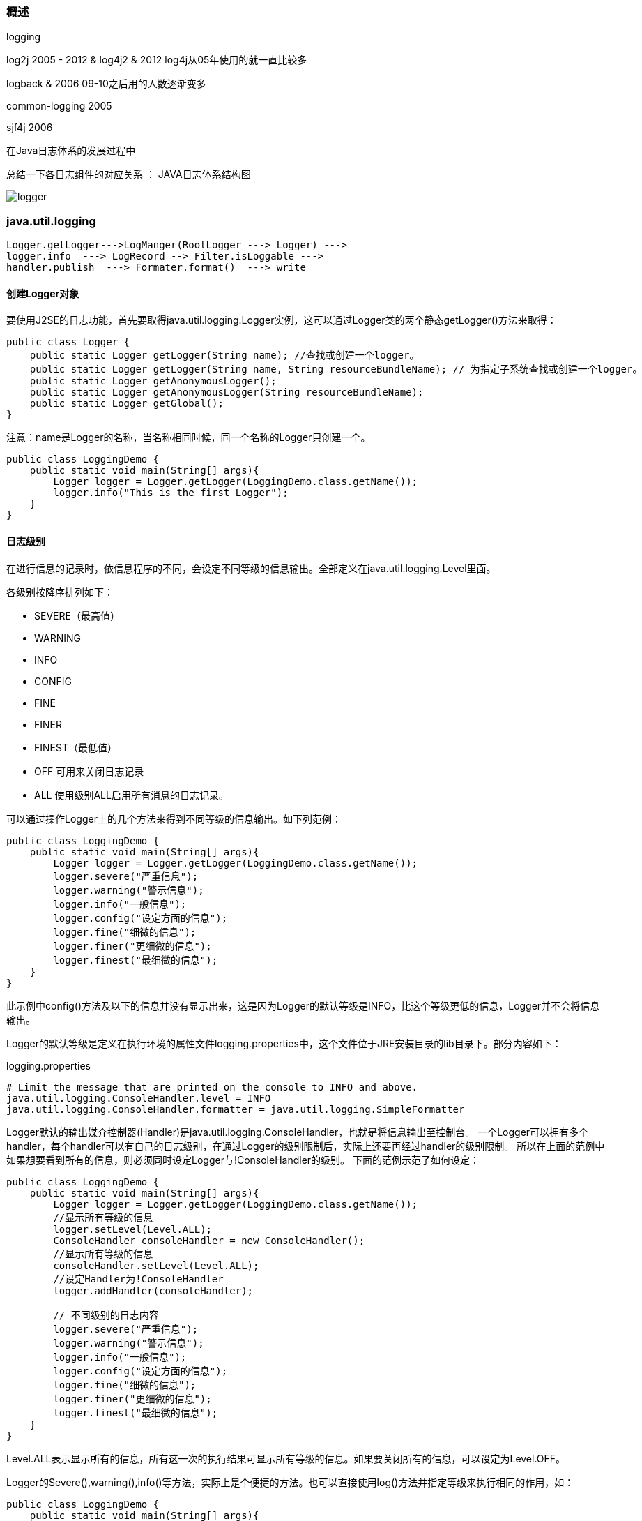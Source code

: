 === 概述
logging

log2j 2005  - 2012
& log4j2 &  2012  log4j从05年使用的就一直比较多

logback &  2006  09-10之后用的人数逐渐变多

common-logging 2005

sjf4j 2006

在Java日志体系的发展过程中

总结一下各日志组件的对应关系 ： JAVA日志体系结构图

image:../images/logger.png[]


=== java.util.logging

----
Logger.getLogger--->LogManger(RootLogger ---> Logger) --->
logger.info  ---> LogRecord --> Filter.isLoggable --->
handler.publish  ---> Formater.format()  ---> write
----

==== 创建Logger对象

要使用J2SE的日志功能，首先要取得java.util.logging.Logger实例，这可以通过Logger类的两个静态getLogger()方法来取得：

[source,java]
----
public class Logger {
    public static Logger getLogger(String name); //查找或创建一个logger。
    public static Logger getLogger(String name, String resourceBundleName); // 为指定子系统查找或创建一个logger。
    public static Logger getAnonymousLogger();
    public static Logger getAnonymousLogger(String resourceBundleName);
    public static Logger getGlobal();
}
----

注意：name是Logger的名称，当名称相同时候，同一个名称的Logger只创建一个。

[source,java]
----
public class LoggingDemo {
    public static void main(String[] args){
        Logger logger = Logger.getLogger(LoggingDemo.class.getName());
        logger.info("This is the first Logger");
    }
}
----

==== 日志级别

在进行信息的记录时，依信息程序的不同，会设定不同等级的信息输出。全部定义在java.util.logging.Level里面。

各级别按降序排列如下：

* SEVERE（最高值）
* WARNING
* INFO
* CONFIG
* FINE
* FINER
* FINEST（最低值）

* OFF 可用来关闭日志记录
* ALL 使用级别ALL启用所有消息的日志记录。

可以通过操作Logger上的几个方法来得到不同等级的信息输出。如下列范例：

[source,java]
----
public class LoggingDemo {
    public static void main(String[] args){
        Logger logger = Logger.getLogger(LoggingDemo.class.getName());
        logger.severe("严重信息");
        logger.warning("警示信息");
        logger.info("一般信息");
        logger.config("设定方面的信息");
        logger.fine("细微的信息");
        logger.finer("更细微的信息");
        logger.finest("最细微的信息");
    }
}
----

此示例中config()方法及以下的信息并没有显示出来，这是因为Logger的默认等级是INFO，比这个等级更低的信息，Logger并不会将信息输出。

Logger的默认等级是定义在执行环境的属性文件logging.properties中，这个文件位于JRE安装目录的lib目录下。部分内容如下：

logging.properties

[source,properties]
----
# Limit the message that are printed on the console to INFO and above.
java.util.logging.ConsoleHandler.level = INFO
java.util.logging.ConsoleHandler.formatter = java.util.logging.SimpleFormatter
----

Logger默认的输出媒介控制器(Handler)是java.util.logging.ConsoleHandler，也就是将信息输出至控制台。 一个Logger可以拥有多个handler，每个handler可以有自己的日志级别，在通过Logger的级别限制后，实际上还要再经过handler的级别限制。 所以在上面的范例中如果想要看到所有的信息，则必须同时设定Logger与!ConsoleHandler的级别。 下面的范例示范了如何设定：

[source,java]
----
public class LoggingDemo {
    public static void main(String[] args){
        Logger logger = Logger.getLogger(LoggingDemo.class.getName());
        //显示所有等级的信息
        logger.setLevel(Level.ALL);
        ConsoleHandler consoleHandler = new ConsoleHandler();
        //显示所有等级的信息
        consoleHandler.setLevel(Level.ALL);
        //设定Handler为!ConsoleHandler
        logger.addHandler(consoleHandler);

        // 不同级别的日志内容
        logger.severe("严重信息");
        logger.warning("警示信息");
        logger.info("一般信息");
        logger.config("设定方面的信息");
        logger.fine("细微的信息");
        logger.finer("更细微的信息");
        logger.finest("最细微的信息");
    }
}
----

Level.ALL表示显示所有的信息，所有这一次的执行结果可显示所有等级的信息。如果要关闭所有的信息，可以设定为Level.OFF。

Logger的Severe(),warning(),info()等方法，实际上是个便捷的方法。也可以直接使用log()方法并指定等级来执行相同的作用，如：

[source,java]
----
public class LoggingDemo {
    public static void main(String[] args){
        Logger logger = Logger.getLogger(LoggingDemo.class.getName());
        logger.log(Level.SEVERE, "严重信息test");
    }
}
----

==== Handler

Handler对象从Logger中获取日志信息，并将这些信息导出。例如，它可将这些信息写入控制台或文件中，也可以将这些信息发送到网络日志服务中，或将其转发到操作系统日志中。

Logger默认的输出处理者是ConsoleHandler。ConsoleHandler的输出是使用System.err对象，而信息的默认等级是INFO，这可以在JRE安装目录下lib目录的logging.properties中看到：

[source,properties]
----
Limit the message that are printed on the console to INFO and above.
java.util.logging.ConsoleHandler.level = INFO
----

Java SE实现了5个Handler：

. java.util.logging.ConsoleHandler 以System.err输出日志。
. java.util.logging.FileHandler 将信息输出到文件。
. java.util.logging.StreamHandler 以指定的!OutputStream实例输出日志。
. java.util.logging.SocketHandler 将信息通过Socket传送至远程主机。
. java.util.logging.MemoryHandler 将信息暂存在内存中。



以下代码将信息输出至文件中：

[source,java]
----
public class LoggingDemo {
    public static void main(String[] args) throws Exception {
        Logger logger = Logger.getLogger(LoggingDemo.class.getName());
        FileHandler fileHandler = new FileHandler("./logger.xml");
        logger.addHandler(fileHandler);
        logger.info("测试信息");
    }

}
----

执行结果，文件中的内容：

[source, xml]
----
<?xml version="1.0" encoding="UTF-8" standalone="no"?>
<!DOCTYPE log SYSTEM "logger.dtd">
<log>
<record>
  <date>2020-11-02T06:44:29.076973Z</date>
  <millis>1604299469076</millis>
  <nanos>973000</nanos>
  <sequence>0</sequence>
  <logger>org.example.LoggingDemo</logger>
  <level>INFO</level>
  <class>org.example.LoggingDemo</class>
  <method>main</method>
  <thread>1</thread>
  <message>测试信息</message>
</record>
</log>
----
fileHandler默认的输出格式是XML格式。输出格式由java.util.logging.Formatter来控制，下一节详细介绍Formatter。

==== Formatter

Formatter为格式化LogRecords提供支持。
一般来说，每个Handler都有关联的Formatter。Formatter接受LogRecord，并将它转换为一个字符串。

默认提供了两种Formatter：

* java.util.logging.SimpleFormatter：标准日志格式，就是我们通常在启动一些诸如 Tomcat、 JBoss之类的服务器的时候经常能在控制台下看到的那种形式，
就像这样：

----
2004-12-20 23:08:52 org.apache.coyote.http11.Http11Protocol init
INFO: Initializing Coyote HTTP/1.1 on http-8080
----

* java.util.logging.XMLFormatter：XML形式的日志格式，如果为Logger添加了一个new XMLFormatter()，
那么就会以XML形式输出，不过更常用的是使用上面介绍的FileHandler输出到XML文件中。

从上一节的例子可知，FileHandler的默认格式是java.util.logging.XMLFormatter，
而ConsoleHandler的默认格式是java.util.logging.SimpleFormatter，
可以使用Handler实例的setFormatter()方法来设定信息的输出格式。
例如：

[source,java]
----
public class LoggingDemo {
  public static void main(String[] args) throws Exception {
    Logger logger = Logger.getLogger(LoggingDemo.class.getName());
    FileHandler fileHandler = new FileHandler("./logger.log");
    fileHandler.setFormatter(new SimpleFormatter());
    logger.addHandler(fileHandler);
    logger.info("测试信息");
  }
}
----

FileHandler的Formatter设定为SimpleFormatter，则输出的日志文件内容就是简单的文字信息，
打开文件后会发现与命令行模式下看到的信息内容相同。

==== 自定义

1、Handler

用户可以定制自己输出媒介控制器，继承Handler即可，通常只需要实现Handler中三个未定义的抽象方法：

* publish：主要方法，把日志记录写入你需要的媒介。
* flush：清除缓冲区并保存数据。
* close：关闭控制器。

通过重写以上三个方法可以很容易实现一个新的输出媒介控制器。

2、Formatter

除了XMLFormatter与!SimpleFormatter之外，也可以自定义日志的输出格式，只要继承抽象类Formatter，并重新定义其format()方法即可。format()方法会传入一个java.util.logging.LogRecord对象作为参数，可以使用它来取得一些与程序执行有关的信息。'

3、日志级别

Java的一个日志级别对应一个整数值，Level有9个内置的级别，分别是：

|===
| 类型 | 对应的整数

|OFF     |最大整数（ Integer. MAX_VALUE）
|SEVERE  |1000
|WARNING |900
|INFO    |800
|CONFIG  |700
|FINE    |500
|FINER   |400
|FINEST  |300
|ALL     |最小整数（Integer. MIN_VALUE）
|===

你也可以定义自己的日志级别，通过继承Level的方式，譬如：

[source,java]
----
 /**
  * 自定义日志级别
  */
 public class AlertLevel extends Level {

     /**
      * @param name 级别名称
      * @param value 决定优先级的值
      */
     protected AlertLevel(String name, int value) {
         super(name,value);
     }

     public static void main(String[] args){
         Logger logger = Logger.getAnonymousLogger();
         // 低于INFO（800），显示不出来，因为默认的配置 java.util.logging.ConsoleHandler.level = INFO
         logger.log(new AlertLevel("ALERT",950), "自定义 lever!");
     }
 }
----

==== Logger的层次关系
在使用Logger的静态getLogger()方法取得Logger实例时，给getLogger()方法的名称是有意义的。
如果给定a，实际上将从根(Root)logger继承一些特性，像日志级别（Level）以及根logger的输出媒介控制器。
如果再取得一个Logger实例，并给定名称a.b，则这次取得的Logger将继承pku这个Logger上的特性。
从以下范例可以看出Logger在名称上的继承关系：

[source,java]
----
/**
 * Logger的层次关系
 */
public class LoggerHierarchyDemo {
    public static void main(String[] args){
        Logger onlyfunLogger = Logger.getLogger("a");
        Logger caterpillarLogger = Logger.getLogger("a.b");
        System.out.println("root logger:"+onlyfunLogger.getParent());
        System.out.println("only fun logger:" + caterpillarLogger.getParent().getName());
        System.out.println("caterpillar Logger:" + caterpillarLogger.getName() + "\n");
        onlyfunLogger.setLevel(Level.WARNING);
        caterpillarLogger.info("caterpillar ' info");
        caterpillarLogger.setLevel(Level.INFO);
        caterpillarLogger.info("caterpillar ' info");
    }
}
----

执行结果：

----
root logger:java.util.logging.LogManager$RootLogger@13969fbe
only fun logger:a
caterpillar Logger:a.b
----

getParent()方法可以取得Logger上的上层父Logger，根Logger并没有名称，所以直接调用它的toString()以取得字符串描述。
当Logger没有设定等级时，则使用父Logger的等级设定，所以在上面的范例中，onlyfunLogger设定等级为WARNING时，
caterpillarLogger调用info()方法时并不会有信息显示(因为WARNING等级比INFO高)。

=== log4j

=== log4j2
前面介绍了Commons Logging，可以作为“日志接口”来使用。而真正的“日志实现”可以使用Log4j。

Log4j是一种非常流行、组件化设计的日志框架，它的架构大致如下：

image:../images/log4j.png[]

当我们使用Log4j输出一条日志时，Log4j自动通过不同的Appender把同一条日志输出到不同的目的地。例如：

* console：输出到屏幕；
* file：输出到文件；
* socket：通过网络输出到远程计算机；
* jdbc：输出到数据库

在输出日志的过程中，通过Filter来过滤哪些log需要被输出，哪些log不需要被输出。例如，仅输出ERROR级别的日志。

最后，通过Layout来格式化日志信息，例如，自动添加日期、时间、方法名称等信息。

上述结构虽然复杂，但我们在实际使用的时候，并不需要关心Log4j的API，而是通过配置文件来配置它。

以XML配置为例，使用Log4j的时候，我们把一个log4j2.xml的文件放到classpath下就可以让Log4j读取配置文件并按照我们的配置来输出日志。下面是一个配置文件的例子：

[source,xml]
----
<?xml version="1.0" encoding="UTF-8"?>
<Configuration>
	<Properties>
        <!-- 定义日志格式 -->
		<Property name="log.pattern">%d{MM-dd HH:mm:ss.SSS} [%t] %-5level %logger{36}%n%msg%n%n</Property>
        <!-- 定义文件名变量 -->
		<Property name="file.err.filename">log/err.log</Property>
		<Property name="file.err.pattern">log/err.%i.log.gz</Property>
	</Properties>
    <!-- 定义Appender，即目的地 -->
	<Appenders>
        <!-- 定义输出到屏幕 -->
		<Console name="console" target="SYSTEM_OUT">
            <!-- 日志格式引用上面定义的log.pattern -->
			<PatternLayout pattern="${log.pattern}" />
		</Console>
        <!-- 定义输出到文件,文件名引用上面定义的file.err.filename -->
		<RollingFile name="err" bufferedIO="true" fileName="${file.err.filename}" filePattern="${file.err.pattern}">
			<PatternLayout pattern="${log.pattern}" />
			<Policies>
                <!-- 根据文件大小自动切割日志 -->
				<SizeBasedTriggeringPolicy size="1 MB" />
			</Policies>
            <!-- 保留最近10份 -->
			<DefaultRolloverStrategy max="10" />
		</RollingFile>
	</Appenders>
	<Loggers>
		<Root level="info">
            <!-- 对info级别的日志，输出到console -->
			<AppenderRef ref="console" level="info" />
            <!-- 对error级别的日志，输出到err，即上面定义的RollingFile -->
			<AppenderRef ref="err" level="error" />
		</Root>
	</Loggers>
</Configuration>
----
虽然配置Log4j比较繁琐，但一旦配置完成，使用起来就非常方便。对上面的配置文件，凡是INFO级别的日志，会自动输出到屏幕，而ERROR级别的日志，不但会输出到屏幕，还会同时输出到文件。并且，一旦日志文件达到指定大小（1MB），Log4j就会自动切割新的日志文件，并最多保留10份。

有了配置文件还不够，因为Log4j也是一个第三方库，我们需要从这里下载Log4j，解压后，把以下3个jar包放到classpath中：

* log4j-api-2.x.jar
* log4j-core-2.x.jar
* log4j-jcl-2.x.jar

因为Commons Logging会自动发现并使用Log4j，所以，把上一节下载的commons-logging-1.2.jar也放到classpath中。

要打印日志，只需要按Commons Logging的写法写，不需要改动任何代码，就可以得到Log4j的日志输出，类似：

----
03-03 12:09:45.880 [main] INFO  com.itranswarp.learnjava.Main
Start process...
----

* 通过Commons Logging实现日志，不需要修改代码即可使用Log4j；
* 使用Log4j只需要把log4j2.xml和相关jar放入classpath；
* 如果要更换Log4j，只需要移除log4j2.xml和相关jar；
* 只有扩展Log4j时，才需要引用Log4j的接口（例如，将日志加密写入数据库的功能，需要自己开发）。


==== log4j2 基于使用示例演示

* pom文件添加相关依懒
* 编写log4j2.xml 文件
* 编写Appenders
* 编写Loggers ，配置一个Root
* 编写打印示例

==== log4j2 三种输出方式及相关配置

* Console
* name
* target

<PatternLayout pattern="%d [%-5level][%t] %m (%C:%F:%L) %n"> 详细介绍

* File
* fileName
* append
* RollingFile
* fileName
* filePattern
* Policies
* loggers 配置
* Logger
* AsyncLogger
* root
* AsyncRoot

问题： 如何压缩？ 如何统一spring 日志的输出?


=== Apache Commons Logging (JCL)
Commons Loging 本身只提供日志接口，具体实现在运行时动态寻找对应组件？ 比如：log4j、jdk14looger 等。但这种动态绑定的方式当系统特别宠大的时候会出现绑定失败的问题。 现在比较流行的slf4j 基于静态绑定的方式解决了这个问题？
假设Spring 框架要打印日志，应该选择中其中哪一个组件?
发现哪个都不能选，只能基于应用实际使用的日志组件来。不然就会日志打印会多份。 怎么找到应用实际使用的日志组件 Apache Commons Logging 解决了这个问题

和Java标准库提供的日志不同，Commons Logging是一个第三方日志库，它是由Apache创建的日志模块。

Commons Logging的特色是，它可以挂接不同的日志系统，并通过配置文件指定挂接的日志系统。默认情况下，Commons Loggin自动搜索并使用Log4j（Log4j是另一个流行的日志系统），如果没有找到Log4j，再使用JDK Logging。

使用Commons Logging只需要和两个类打交道，并且只有两步：

第一步，通过LogFactory获取Log类的实例； 第二步，使用Log实例的方法打日志。

[source,java]
----
import org.apache.commons.logging.Log;
import org.apache.commons.logging.LogFactory;

public class LoggingDemo {
    public static void main(String[] args) {
        Log log = LogFactory.getLog(LoggingDemo.class);
        log.info("start...");
        log.warn("end.");
    }
}
----
Commons Logging定义了6个日志级别：

* FATAL
* ERROR
* WARNING
* INFO
* DEBUG
* TRACE

默认级别是INFO。

使用Commons Logging时，如果在静态方法中引用Log，通常直接定义一个静态类型变量：

[source,java]
----
// 在静态方法中引用Log:
public class Main {
    static final Log log = LogFactory.getLog(Main.class);

    static void foo() {
        log.info("foo");
    }
}
----

在实例方法中引用Log，通常定义一个实例变量：
[source,java]
----
// 在实例方法中引用Log:
public class Person {
    protected final Log log = LogFactory.getLog(getClass());

    void foo() {
        log.info("foo");
    }
}
----

注意到实例变量log的获取方式是LogFactory.getLog(getClass())，虽然也可以用LogFactory.getLog(Person.class)，
但是前一种方式有个非常大的好处，就是子类可以直接使用该log实例。例如：
[source,java]
----
// 在子类中使用父类实例化的log:
public class Student extends Person {
    void bar() {
        log.info("bar");
    }
}
----

由于Java类的动态特性，子类获取的log字段实际上相当于LogFactory.getLog(Student.class)，但却是从父类继承而来，并且无需改动代码。

此外，Commons Logging的日志方法，例如info()，除了标准的info(String)外，还提供了一个非常有用的重载方法：info(String, Throwable)，这使得记录异常更加简单：

[source,java]
----
public class Main {
  private static final Log log = LogFactory.getLog(Main.class);
  public static void main(String[] args){
    try {
      //TODO something
    } catch (Exception e) {
        log.error("got exception!", e);
    }
  }
}
----

* Commons Logging是使用最广泛的日志模块；
* Commons Logging的API非常简单；
* Commons Logging可以自动检测并使用其他日志模块。

=== slf4j
sl4j 本身也只提供日志接口，与commons loging 不同的是其采用在classPath 加入以下jar包来表示具体采用哪种实现 ：

* slfj-log4j12.jar (表示指定 log4j)
* slf4j-jdk14.jar(表示指定jdk Looging)
* slf4j-jcl.jar(表示指定jcl)
* log4j-slf4j-impl(表示指定log4j2)
* logback-classic(表示指定logback)

提问： 假设你们系统当中之前在用 JCL 打印日志，但这时想加入slf4j来打印日志，就会出现两类日志输出如何解决?

加入如下等JAR包jcl-over-slf4j、log4j-over-slf4j、jul-over-slf4j ，即可在使用原API的情况下，又统一至slf4j 的实现进行输出了。

再来假设一个问题： 如果我们把这两个包 jcl-over-slf4 j-1.5.11.jar 和 slf4j-jcl-1.5.11.jar 都放到 ClassPath 下会有什么情况呢？
JCL 代理给 SLF4J，SLF4J 又绑定到 JCL。

=== logback

前面介绍了Commons Logging和Log4j这一对好基友，它们一个负责充当日志API，一个负责实现日志底层，搭配使用非常便于开发。

有的童鞋可能还听说过SLF4J和Logback。这两个东东看上去也像日志，它们又是啥？

其实SLF4J类似于Commons Logging，也是一个日志接口，而Logback类似于Log4j，是一个日志的实现。

为什么有了Commons Logging和Log4j，又会蹦出来SLF4J和Logback？这是因为Java有着非常悠久的开源历史，不但OpenJDK本身是开源的，而且我们用到的第三方库，几乎全部都是开源的。开源生态丰富的一个特定就是，同一个功能，可以找到若干种互相竞争的开源库。

因为对Commons Logging的接口不满意，有人就搞了SLF4J。因为对Log4j的性能不满意，有人就搞了Logback。

我们先来看看SLF4J对Commons Logging的接口有何改进。在Commons Logging中，我们要打印日志，有时候得这么写：

----
int score = 99;
p.setScore(score);
log.info("Set score " + score + " for Person " + p.getName() + " ok.");
----

拼字符串是一个非常麻烦的事情，所以SLF4J的日志接口改进成这样了：

----
int score = 99;
p.setScore(score);
logger.info("Set score {} for Person {} ok.", score, p.getName());
----

我们靠猜也能猜出来，SLF4J的日志接口传入的是一个带占位符的字符串，用后面的变量自动替换占位符，所以看起来更加自然。

如何使用SLF4J？它的接口实际上和Commons Logging几乎一模一样：

[source,java]
----
import org.slf4j.Logger;
import org.slf4j.LoggerFactory;

class Main {
final Logger logger = LoggerFactory.getLogger(getClass());
}
----

对比一下Commons Logging和SLF4J的接口：

----
Commons Logging	SLF4J
org.apache.commons.logging.Log	org.slf4j.Logger
org.apache.commons.logging.LogFactory	org.slf4j.LoggerFactory
----

不同之处就是Log变成了Logger，LogFactory变成了LoggerFactory。

使用SLF4J和Logback和前面讲到的使用Commons Logging加Log4j是类似的，先分别下载SLF4J和Logback，然后把以下jar包放到classpath下：

* slf4j-api-1.7.x.jar
* logback-classic-1.2.x.jar
* logback-core-1.2.x.jar

然后使用SLF4J的Logger和LoggerFactory即可。和Log4j类似，我们仍然需要一个Logback的配置文件，把logback.xml放到classpath下，配置如下：

[source,xml]
----
<?xml version="1.0" encoding="UTF-8"?>
<configuration>

	<appender name="CONSOLE" class="ch.qos.logback.core.ConsoleAppender">
		<encoder>
			<pattern>%d{HH:mm:ss.SSS} [%thread] %-5level %logger{36} - %msg%n</pattern>
		</encoder>
	</appender>

	<appender name="FILE" class="ch.qos.logback.core.rolling.RollingFileAppender">
		<encoder>
			<pattern>%d{HH:mm:ss.SSS} [%thread] %-5level %logger{36} - %msg%n</pattern>
			<charset>utf-8</charset>
		</encoder>
		<file>log/output.log</file>
		<rollingPolicy class="ch.qos.logback.core.rolling.FixedWindowRollingPolicy">
			<fileNamePattern>log/output.log.%i</fileNamePattern>
		</rollingPolicy>
		<triggeringPolicy class="ch.qos.logback.core.rolling.SizeBasedTriggeringPolicy">
			<MaxFileSize>1MB</MaxFileSize>
		</triggeringPolicy>
	</appender>

	<root level="INFO">
		<appender-ref ref="CONSOLE" />
		<appender-ref ref="FILE" />
	</root>
</configuration>
----

运行即可获得类似如下的输出：

----
13:15:25.328 [main] INFO  com.itranswarp.learnjava.Main - Start process...
----

从目前的趋势来看，越来越多的开源项目从Commons Logging加Log4j转向了SLF4J加Logback。


=== 高级整合、统一输出日志系统

